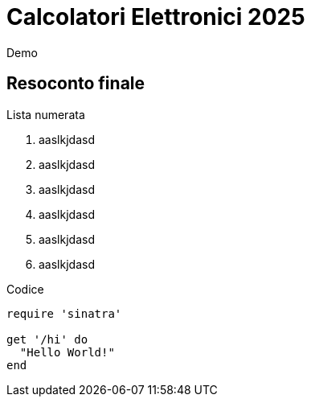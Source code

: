 = Calcolatori Elettronici 2025

Demo

== Resoconto finale

Lista numerata

. aaslkjdasd
. aaslkjdasd
. aaslkjdasd
. aaslkjdasd
. aaslkjdasd
. aaslkjdasd

Codice

[source,ruby]
----
require 'sinatra'

get '/hi' do
  "Hello World!"
end
----